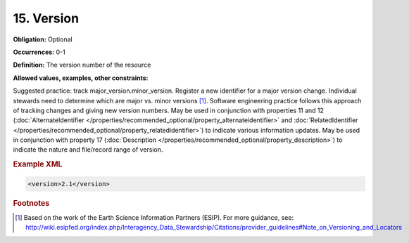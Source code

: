 15. Version
====================

**Obligation:** Optional

**Occurrences:** 0-1

**Definition:** The version number of the resource

**Allowed values, examples, other constraints:**

Suggested practice: track major_version.minor_version. Register a new identifier for a major version change. Individual stewards need to determine which are major vs. minor versions [#f1]_.
Software engineering practice follows this approach of tracking changes and giving new version numbers.
May be used in conjunction with properties 11 and 12 (:doc:`AlternateIdentifier </properties/recommended_optional/property_alternateidentifier>` and :doc:`RelatedIdentifier </properties/recommended_optional/property_relatedidentifier>`) to indicate various information updates. May be used in conjunction with property 17 (:doc:`Description </properties/recommended_optional/property_description>`) to indicate the nature and file/record range of version.

.. rubric:: Example XML

.. code:: xml

  <version>2.1</version>


.. rubric:: Footnotes
.. [#f1] Based on the work of the Earth Science Information Partners (ESIP). For more guidance, see: http://wiki.esipfed.org/index.php/Interagency_Data_Stewardship/Citations/provider_guidelines#Note_on_Versioning_and_Locators
